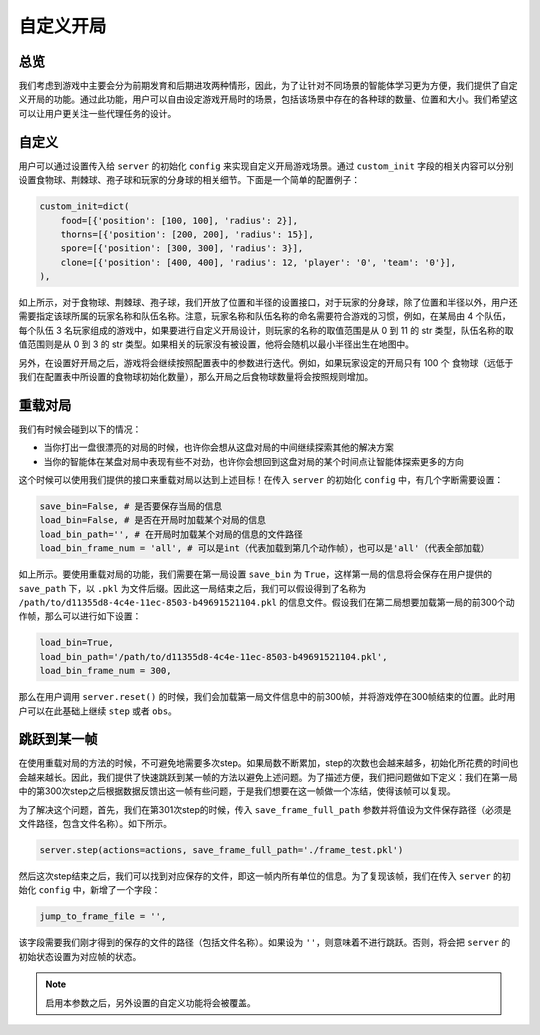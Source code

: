 自定义开局
##############


总览
======================

我们考虑到游戏中主要会分为前期发育和后期进攻两种情形，因此，为了让针对不同场景的智能体学习更为方便，我们提供了自定义开局的功能。通过此功能，用户可以自由设定游戏开局时的场景，包括该场景中存在的各种球的数量、位置和大小。我们希望这可以让用户更关注一些代理任务的设计。


自定义
======================

用户可以通过设置传入给 ``server`` 的初始化 ``config`` 来实现自定义开局游戏场景。通过 ``custom_init`` 字段的相关内容可以分别设置食物球、荆棘球、孢子球和玩家的分身球的相关细节。下面是一个简单的配置例子：

.. code-block:: python

    custom_init=dict(
        food=[{'position': [100, 100], 'radius': 2}],
        thorns=[{'position': [200, 200], 'radius': 15}],
        spore=[{'position': [300, 300], 'radius': 3}],
        clone=[{'position': [400, 400], 'radius': 12, 'player': '0', 'team': '0'}],
    ),

如上所示，对于食物球、荆棘球、孢子球，我们开放了位置和半径的设置接口，对于玩家的分身球，除了位置和半径以外，用户还需要指定该球所属的玩家名称和队伍名称。注意，玩家名称和队伍名称的命名需要符合游戏的习惯，例如，在某局由 4 个队伍，每个队伍 3 名玩家组成的游戏中，如果要进行自定义开局设计，则玩家的名称的取值范围是从 0 到 11 的 str 类型，队伍名称的取值范围则是从 0 到 3 的 str 类型。如果相关的玩家没有被设置，他将会随机以最小半径出生在地图中。

另外，在设置好开局之后，游戏将会继续按照配置表中的参数进行迭代。例如，如果玩家设定的开局只有 100 个 食物球（远低于我们在配置表中所设置的食物球初始化数量），那么开局之后食物球数量将会按照规则增加。


重载对局
======================

我们有时候会碰到以下的情况：

* 当你打出一盘很漂亮的对局的时候，也许你会想从这盘对局的中间继续探索其他的解决方案

* 当你的智能体在某盘对局中表现有些不对劲，也许你会想回到这盘对局的某个时间点让智能体探索更多的方向

这个时候可以使用我们提供的接口来重载对局以达到上述目标！在传入 ``server`` 的初始化 ``config`` 中，有几个字断需要设置：

.. code-block:: python

    save_bin=False, # 是否要保存当局的信息
    load_bin=False, # 是否在开局时加载某个对局的信息
    load_bin_path='', # 在开局时加载某个对局的信息的文件路径
    load_bin_frame_num = 'all', # 可以是int（代表加载到第几个动作帧），也可以是'all'（代表全部加载）

如上所示。要使用重载对局的功能，我们需要在第一局设置 ``save_bin`` 为 ``True``，这样第一局的信息将会保存在用户提供的 ``save_path`` 下，以 ``.pkl`` 为文件后缀。因此这一局结束之后，我们可以假设得到了名称为 ``/path/to/d11355d8-4c4e-11ec-8503-b49691521104.pkl`` 的信息文件。假设我们在第二局想要加载第一局的前300个动作帧，那么可以进行如下设置：

.. code-block:: python

    load_bin=True,
    load_bin_path='/path/to/d11355d8-4c4e-11ec-8503-b49691521104.pkl',
    load_bin_frame_num = 300,

那么在用户调用 ``server.reset()`` 的时候，我们会加载第一局文件信息中的前300帧，并将游戏停在300帧结束的位置。此时用户可以在此基础上继续 ``step`` 或者 ``obs``。


跳跃到某一帧
======================

在使用重载对局的方法的时候，不可避免地需要多次step。如果局数不断累加，step的次数也会越来越多，初始化所花费的时间也会越来越长。因此，我们提供了快速跳跃到某一帧的方法以避免上述问题。为了描述方便，我们把问题做如下定义：我们在第一局中的第300次step之后根据数据反馈出这一帧有些问题，于是我们想要在这一帧做一个冻结，使得该帧可以复现。

为了解决这个问题，首先，我们在第301次step的时候，传入 ``save_frame_full_path`` 参数并将值设为文件保存路径（必须是文件路径，包含文件名称）。如下所示。

.. code-block:: python

    server.step(actions=actions, save_frame_full_path='./frame_test.pkl')

然后这次step结束之后，我们可以找到对应保存的文件，即这一帧内所有单位的信息。为了复现该帧，我们在传入 ``server`` 的初始化 ``config`` 中，新增了一个字段：

.. code-block:: python

    jump_to_frame_file = '',

该字段需要我们刚才得到的保存的文件的路径（包括文件名称）。如果设为 ``''``，则意味着不进行跳跃。否则，将会把 ``server`` 的初始状态设置为对应帧的状态。

.. note::

    启用本参数之后，另外设置的自定义功能将会被覆盖。
